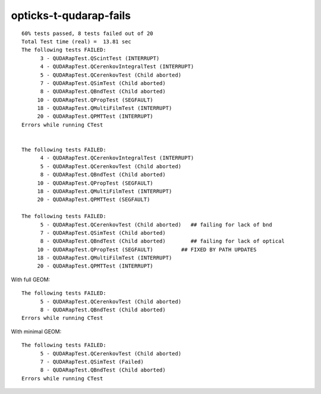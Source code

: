 opticks-t-qudarap-fails
=========================

::

    60% tests passed, 8 tests failed out of 20
    Total Test time (real) =  13.81 sec
    The following tests FAILED:
          3 - QUDARapTest.QScintTest (INTERRUPT)
          4 - QUDARapTest.QCerenkovIntegralTest (INTERRUPT)
          5 - QUDARapTest.QCerenkovTest (Child aborted)
          7 - QUDARapTest.QSimTest (Child aborted)
          8 - QUDARapTest.QBndTest (Child aborted)
         10 - QUDARapTest.QPropTest (SEGFAULT)
         18 - QUDARapTest.QMultiFilmTest (INTERRUPT)
         20 - QUDARapTest.QPMTTest (INTERRUPT)
    Errors while running CTest


    The following tests FAILED:
          4 - QUDARapTest.QCerenkovIntegralTest (INTERRUPT)
          5 - QUDARapTest.QCerenkovTest (Child aborted)
          8 - QUDARapTest.QBndTest (Child aborted)
         10 - QUDARapTest.QPropTest (SEGFAULT)
         18 - QUDARapTest.QMultiFilmTest (INTERRUPT)
         20 - QUDARapTest.QPMTTest (SEGFAULT)

    The following tests FAILED:
          5 - QUDARapTest.QCerenkovTest (Child aborted)   ## failing for lack of bnd
          7 - QUDARapTest.QSimTest (Child aborted)
          8 - QUDARapTest.QBndTest (Child aborted)        ## failing for lack of optical 
         10 - QUDARapTest.QPropTest (SEGFAULT)         ## FIXED BY PATH UPDATES
         18 - QUDARapTest.QMultiFilmTest (INTERRUPT)
         20 - QUDARapTest.QPMTTest (INTERRUPT)


With full GEOM::

    The following tests FAILED:
          5 - QUDARapTest.QCerenkovTest (Child aborted)
          8 - QUDARapTest.QBndTest (Child aborted)
    Errors while running CTest

With minimal GEOM::

    The following tests FAILED:
          5 - QUDARapTest.QCerenkovTest (Child aborted)
          7 - QUDARapTest.QSimTest (Failed)
          8 - QUDARapTest.QBndTest (Child aborted)
    Errors while running CTest




